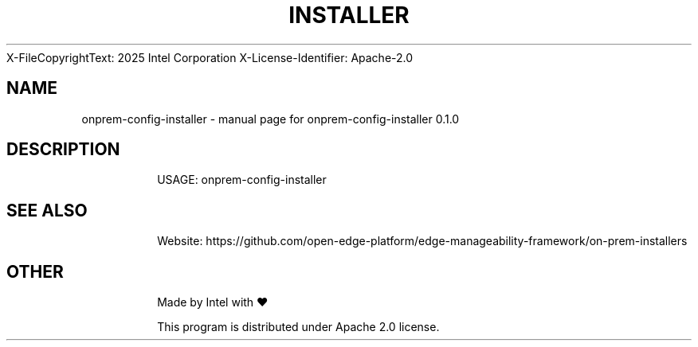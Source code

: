 \SPDX-FileCopyrightText: 2025 Intel Corporation
\
\SPDX-License-Identifier: Apache-2.0

.TH INSTALLER "17" "November 2023" "onprem-config-installer 0.1.0" "User Commands"
.SH NAME
onprem-config-installer \- manual page for onprem-config-installer 0.1.0
.SH DESCRIPTION
.IP
USAGE: onprem-config-installer
.SH "SEE ALSO"
.IP
Website: https://github.com/open-edge-platform/edge-manageability-framework/on-prem-installers
.SH "OTHER"
.IP
Made by Intel with ❤️
.IP
This program is distributed under Apache 2.0 license.